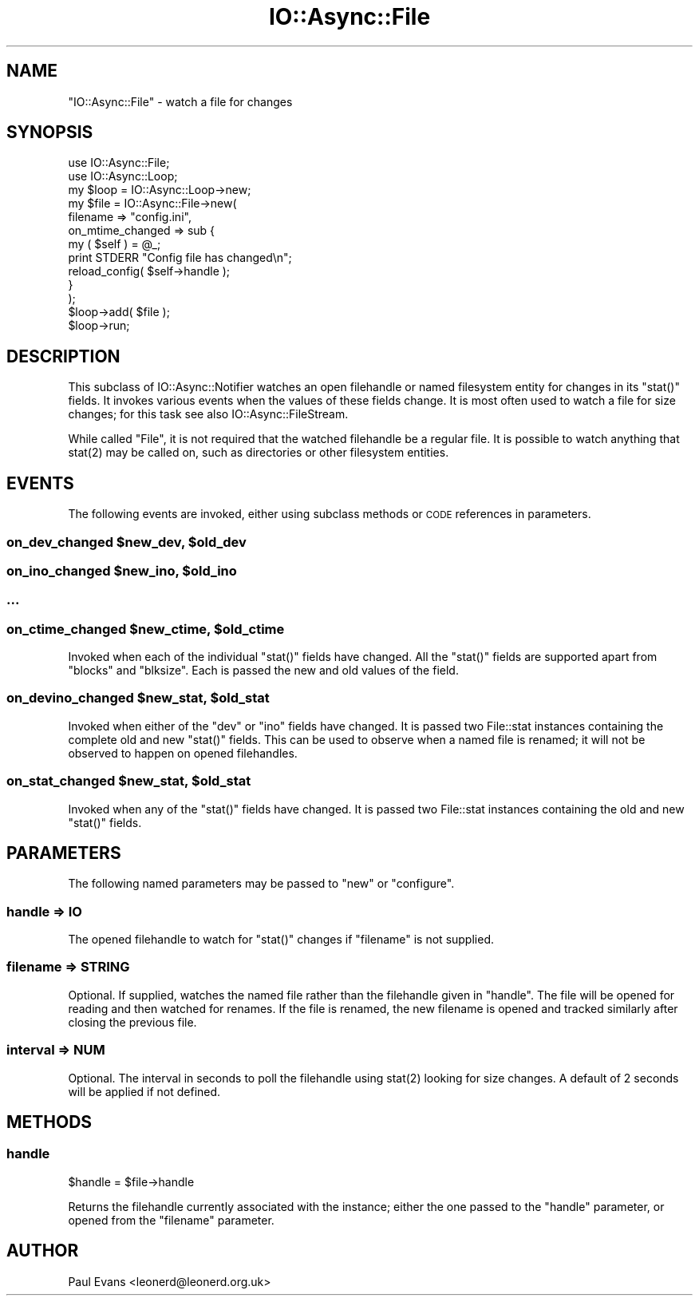 .\" Automatically generated by Pod::Man 4.09 (Pod::Simple 3.35)
.\"
.\" Standard preamble:
.\" ========================================================================
.de Sp \" Vertical space (when we can't use .PP)
.if t .sp .5v
.if n .sp
..
.de Vb \" Begin verbatim text
.ft CW
.nf
.ne \\$1
..
.de Ve \" End verbatim text
.ft R
.fi
..
.\" Set up some character translations and predefined strings.  \*(-- will
.\" give an unbreakable dash, \*(PI will give pi, \*(L" will give a left
.\" double quote, and \*(R" will give a right double quote.  \*(C+ will
.\" give a nicer C++.  Capital omega is used to do unbreakable dashes and
.\" therefore won't be available.  \*(C` and \*(C' expand to `' in nroff,
.\" nothing in troff, for use with C<>.
.tr \(*W-
.ds C+ C\v'-.1v'\h'-1p'\s-2+\h'-1p'+\s0\v'.1v'\h'-1p'
.ie n \{\
.    ds -- \(*W-
.    ds PI pi
.    if (\n(.H=4u)&(1m=24u) .ds -- \(*W\h'-12u'\(*W\h'-12u'-\" diablo 10 pitch
.    if (\n(.H=4u)&(1m=20u) .ds -- \(*W\h'-12u'\(*W\h'-8u'-\"  diablo 12 pitch
.    ds L" ""
.    ds R" ""
.    ds C` ""
.    ds C' ""
'br\}
.el\{\
.    ds -- \|\(em\|
.    ds PI \(*p
.    ds L" ``
.    ds R" ''
.    ds C`
.    ds C'
'br\}
.\"
.\" Escape single quotes in literal strings from groff's Unicode transform.
.ie \n(.g .ds Aq \(aq
.el       .ds Aq '
.\"
.\" If the F register is >0, we'll generate index entries on stderr for
.\" titles (.TH), headers (.SH), subsections (.SS), items (.Ip), and index
.\" entries marked with X<> in POD.  Of course, you'll have to process the
.\" output yourself in some meaningful fashion.
.\"
.\" Avoid warning from groff about undefined register 'F'.
.de IX
..
.if !\nF .nr F 0
.if \nF>0 \{\
.    de IX
.    tm Index:\\$1\t\\n%\t"\\$2"
..
.    if !\nF==2 \{\
.        nr % 0
.        nr F 2
.    \}
.\}
.\"
.\" Accent mark definitions (@(#)ms.acc 1.5 88/02/08 SMI; from UCB 4.2).
.\" Fear.  Run.  Save yourself.  No user-serviceable parts.
.    \" fudge factors for nroff and troff
.if n \{\
.    ds #H 0
.    ds #V .8m
.    ds #F .3m
.    ds #[ \f1
.    ds #] \fP
.\}
.if t \{\
.    ds #H ((1u-(\\\\n(.fu%2u))*.13m)
.    ds #V .6m
.    ds #F 0
.    ds #[ \&
.    ds #] \&
.\}
.    \" simple accents for nroff and troff
.if n \{\
.    ds ' \&
.    ds ` \&
.    ds ^ \&
.    ds , \&
.    ds ~ ~
.    ds /
.\}
.if t \{\
.    ds ' \\k:\h'-(\\n(.wu*8/10-\*(#H)'\'\h"|\\n:u"
.    ds ` \\k:\h'-(\\n(.wu*8/10-\*(#H)'\`\h'|\\n:u'
.    ds ^ \\k:\h'-(\\n(.wu*10/11-\*(#H)'^\h'|\\n:u'
.    ds , \\k:\h'-(\\n(.wu*8/10)',\h'|\\n:u'
.    ds ~ \\k:\h'-(\\n(.wu-\*(#H-.1m)'~\h'|\\n:u'
.    ds / \\k:\h'-(\\n(.wu*8/10-\*(#H)'\z\(sl\h'|\\n:u'
.\}
.    \" troff and (daisy-wheel) nroff accents
.ds : \\k:\h'-(\\n(.wu*8/10-\*(#H+.1m+\*(#F)'\v'-\*(#V'\z.\h'.2m+\*(#F'.\h'|\\n:u'\v'\*(#V'
.ds 8 \h'\*(#H'\(*b\h'-\*(#H'
.ds o \\k:\h'-(\\n(.wu+\w'\(de'u-\*(#H)/2u'\v'-.3n'\*(#[\z\(de\v'.3n'\h'|\\n:u'\*(#]
.ds d- \h'\*(#H'\(pd\h'-\w'~'u'\v'-.25m'\f2\(hy\fP\v'.25m'\h'-\*(#H'
.ds D- D\\k:\h'-\w'D'u'\v'-.11m'\z\(hy\v'.11m'\h'|\\n:u'
.ds th \*(#[\v'.3m'\s+1I\s-1\v'-.3m'\h'-(\w'I'u*2/3)'\s-1o\s+1\*(#]
.ds Th \*(#[\s+2I\s-2\h'-\w'I'u*3/5'\v'-.3m'o\v'.3m'\*(#]
.ds ae a\h'-(\w'a'u*4/10)'e
.ds Ae A\h'-(\w'A'u*4/10)'E
.    \" corrections for vroff
.if v .ds ~ \\k:\h'-(\\n(.wu*9/10-\*(#H)'\s-2\u~\d\s+2\h'|\\n:u'
.if v .ds ^ \\k:\h'-(\\n(.wu*10/11-\*(#H)'\v'-.4m'^\v'.4m'\h'|\\n:u'
.    \" for low resolution devices (crt and lpr)
.if \n(.H>23 .if \n(.V>19 \
\{\
.    ds : e
.    ds 8 ss
.    ds o a
.    ds d- d\h'-1'\(ga
.    ds D- D\h'-1'\(hy
.    ds th \o'bp'
.    ds Th \o'LP'
.    ds ae ae
.    ds Ae AE
.\}
.rm #[ #] #H #V #F C
.\" ========================================================================
.\"
.IX Title "IO::Async::File 3"
.TH IO::Async::File 3 "2017-10-01" "perl v5.26.1" "User Contributed Perl Documentation"
.\" For nroff, turn off justification.  Always turn off hyphenation; it makes
.\" way too many mistakes in technical documents.
.if n .ad l
.nh
.SH "NAME"
"IO::Async::File" \- watch a file for changes
.SH "SYNOPSIS"
.IX Header "SYNOPSIS"
.Vb 1
\& use IO::Async::File;
\&
\& use IO::Async::Loop;
\& my $loop = IO::Async::Loop\->new;
\&
\& my $file = IO::Async::File\->new(
\&    filename => "config.ini",
\&    on_mtime_changed => sub {
\&       my ( $self ) = @_;
\&       print STDERR "Config file has changed\en";
\&       reload_config( $self\->handle );
\&    }
\& );
\&
\& $loop\->add( $file );
\&
\& $loop\->run;
.Ve
.SH "DESCRIPTION"
.IX Header "DESCRIPTION"
This subclass of IO::Async::Notifier watches an open filehandle or named
filesystem entity for changes in its \f(CW\*(C`stat()\*(C'\fR fields. It invokes various
events when the values of these fields change. It is most often used to watch
a file for size changes; for this task see also IO::Async::FileStream.
.PP
While called \*(L"File\*(R", it is not required that the watched filehandle be a
regular file. It is possible to watch anything that \f(CWstat(2)\fR may be called
on, such as directories or other filesystem entities.
.SH "EVENTS"
.IX Header "EVENTS"
The following events are invoked, either using subclass methods or \s-1CODE\s0
references in parameters.
.ie n .SS "on_dev_changed $new_dev, $old_dev"
.el .SS "on_dev_changed \f(CW$new_dev\fP, \f(CW$old_dev\fP"
.IX Subsection "on_dev_changed $new_dev, $old_dev"
.ie n .SS "on_ino_changed $new_ino, $old_ino"
.el .SS "on_ino_changed \f(CW$new_ino\fP, \f(CW$old_ino\fP"
.IX Subsection "on_ino_changed $new_ino, $old_ino"
.SS "..."
.IX Subsection "..."
.ie n .SS "on_ctime_changed $new_ctime, $old_ctime"
.el .SS "on_ctime_changed \f(CW$new_ctime\fP, \f(CW$old_ctime\fP"
.IX Subsection "on_ctime_changed $new_ctime, $old_ctime"
Invoked when each of the individual \f(CW\*(C`stat()\*(C'\fR fields have changed. All the
\&\f(CW\*(C`stat()\*(C'\fR fields are supported apart from \f(CW\*(C`blocks\*(C'\fR and \f(CW\*(C`blksize\*(C'\fR. Each is
passed the new and old values of the field.
.ie n .SS "on_devino_changed $new_stat, $old_stat"
.el .SS "on_devino_changed \f(CW$new_stat\fP, \f(CW$old_stat\fP"
.IX Subsection "on_devino_changed $new_stat, $old_stat"
Invoked when either of the \f(CW\*(C`dev\*(C'\fR or \f(CW\*(C`ino\*(C'\fR fields have changed. It is passed
two File::stat instances containing the complete old and new \f(CW\*(C`stat()\*(C'\fR
fields. This can be used to observe when a named file is renamed; it will not
be observed to happen on opened filehandles.
.ie n .SS "on_stat_changed $new_stat, $old_stat"
.el .SS "on_stat_changed \f(CW$new_stat\fP, \f(CW$old_stat\fP"
.IX Subsection "on_stat_changed $new_stat, $old_stat"
Invoked when any of the \f(CW\*(C`stat()\*(C'\fR fields have changed. It is passed two
File::stat instances containing the old and new \f(CW\*(C`stat()\*(C'\fR fields.
.SH "PARAMETERS"
.IX Header "PARAMETERS"
The following named parameters may be passed to \f(CW\*(C`new\*(C'\fR or \f(CW\*(C`configure\*(C'\fR.
.SS "handle => \s-1IO\s0"
.IX Subsection "handle => IO"
The opened filehandle to watch for \f(CW\*(C`stat()\*(C'\fR changes if \f(CW\*(C`filename\*(C'\fR is not
supplied.
.SS "filename => \s-1STRING\s0"
.IX Subsection "filename => STRING"
Optional. If supplied, watches the named file rather than the filehandle given
in \f(CW\*(C`handle\*(C'\fR. The file will be opened for reading and then watched for
renames. If the file is renamed, the new filename is opened and tracked
similarly after closing the previous file.
.SS "interval => \s-1NUM\s0"
.IX Subsection "interval => NUM"
Optional. The interval in seconds to poll the filehandle using \f(CWstat(2)\fR
looking for size changes. A default of 2 seconds will be applied if not
defined.
.SH "METHODS"
.IX Header "METHODS"
.SS "handle"
.IX Subsection "handle"
.Vb 1
\&   $handle = $file\->handle
.Ve
.PP
Returns the filehandle currently associated with the instance; either the one
passed to the \f(CW\*(C`handle\*(C'\fR parameter, or opened from the \f(CW\*(C`filename\*(C'\fR parameter.
.SH "AUTHOR"
.IX Header "AUTHOR"
Paul Evans <leonerd@leonerd.org.uk>
